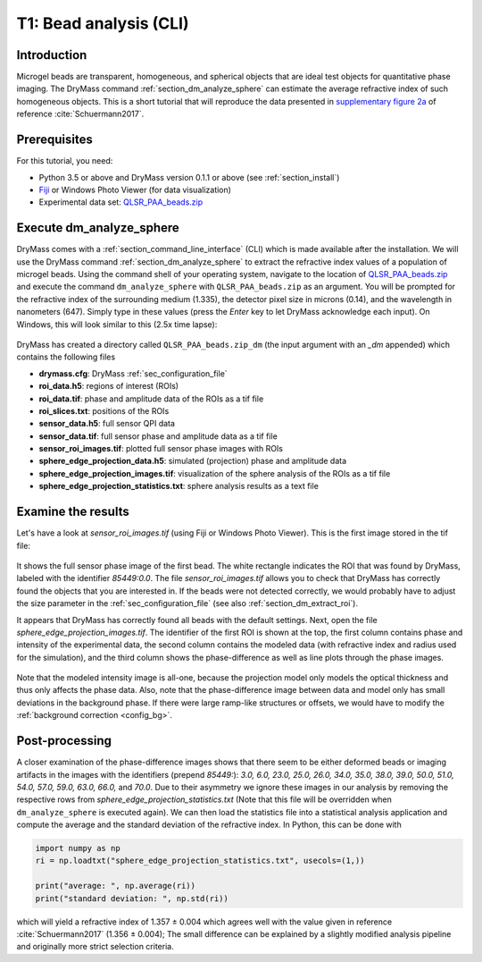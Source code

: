 .. _tutorial01:

=======================
T1: Bead analysis (CLI)
=======================

Introduction
------------
Microgel beads are transparent, homogeneous, and spherical objects
that are ideal test objects for quantitative phase imaging. The DryMass
command :ref:`section_dm_analyze_sphere` can estimate the average
refractive index of such homogeneous objects. This is a short tutorial
that will reproduce the data presented in
`supplementary figure 2a <https://arxiv.org/src/1706.00715v3/anc/S02_2D_phase_measurements.pdf>`_
of reference :cite:`Schuermann2017`.

Prerequisites
-------------
For this tutorial, you need:

- Python 3.5 or above and DryMass version 0.1.1 or above (see :ref:`section_install`)
- `Fiji <https://fiji.sc/>`_ or Windows Photo Viewer (for data visualization)
- Experimental data set: `QLSR_PAA_beads.zip <https://github.com/RI-imaging/QPI-data/raw/master/QLSR_PAA_beads.zip>`_

Execute dm_analyze_sphere
-------------------------
DryMass comes with a :ref:`section_command_line_interface` (CLI)
which is made available after the installation.
We will use the DryMass command  :ref:`section_dm_analyze_sphere`
to extract the refractive index values of a population of microgel
beads. Using the command shell of your operating system, navigate
to the location of
`QLSR_PAA_beads.zip <https://github.com/RI-imaging/QPI-data/raw/master/QLSR_PAA_beads.zip>`_
and execute the command ``dm_analyze_sphere`` with
``QLSR_PAA_beads.zip`` as an argument. You will be prompted for
the refractive index of the surrounding medium (1.335), the
detector pixel size in microns (0.14), and the wavelength in
nanometers (647). Simply type in these values (press the `Enter`
key to let DryMass acknowledge each input). On Windows, this
will look similar to this (2.5x time lapse):

.. figure:: t01_analyze_sphere.gif

DryMass has created a directory called ``QLSR_PAA_beads.zip_dm`` (the
input argument with an `_dm` appended) which contains the following
files

- **drymass.cfg**: DryMass :ref:`sec_configuration_file`
- **roi_data.h5**: regions of interest (ROIs)
- **roi_data.tif**: phase and amplitude data of the ROIs as a tif file
- **roi_slices.txt**: positions of the ROIs
- **sensor_data.h5**: full sensor QPI data
- **sensor_data.tif**: full sensor phase and amplitude data as a tif file
- **sensor_roi_images.tif**: plotted full sensor phase images with ROIs
- **sphere_edge_projection_data.h5**: simulated (projection) phase and amplitude data
- **sphere_edge_projection_images.tif**: visualization of the sphere analysis of the ROIs as a tif file
- **sphere_edge_projection_statistics.txt**:  sphere analysis results as a text file

Examine the results
-------------------
Let's have a look at *sensor_roi_images.tif* (using Fiji or Windows
Photo Viewer). This is the first image stored in the tif file:

.. figure:: t01_sensor_roi_image.jpg

It shows the full sensor phase image of the first bead. The white rectangle
indicates the ROI that was found by DryMass, labeled with the identifier
*85449:0.0*. The file *sensor_roi_images.tif* allows you to check that
DryMass has correctly found the objects that you are interested in. If the
beads were not detected correctly, we would probably have to adjust the
size parameter in the :ref:`sec_configuration_file` (see also 
:ref:`section_dm_extract_roi`).

It appears that DryMass has correctly found all beads with the default
settings. Next, open the file *sphere_edge_projection_images.tif*. The
identifier of the first ROI is shown at the top, the first column contains
phase and intensity of the experimental data, the second column contains
the modeled data (with refractive index and radius used for the simulation),
and the third column shows the phase-difference as well as line plots through
the phase images.

.. figure:: t01_sphere_edge_projection_image.jpg

Note that the modeled intensity image is all-one, because the projection
model only models the optical thickness and thus only affects the phase data.
Also, note that the phase-difference image between data and model only has
small deviations in the background phase. If there were large ramp-like
structures or offsets, we would have to modify the
:ref:`background correction <config_bg>`.

Post-processing
---------------
A closer examination of the phase-difference images shows that there seem to
be either deformed beads or imaging artifacts in the images with the identifiers
(prepend *85449:*): *3.0, 6.0, 23.0, 25.0, 26.0, 34.0, 35.0, 38.0, 39.0, 50.0,
51.0, 54.0, 57.0, 59.0, 63.0, 66.0,* and *70.0*. Due to their asymmetry
we ignore these images in our analysis by removing the respective rows
from *sphere_edge_projection_statistics.txt* (Note that this file will be
overridden when ``dm_analyze_sphere`` is executed again). We can then load the
statistics file into a statistical analysis application and compute the
average and the standard deviation of the refractive index. In Python,
this can be done with

.. code-block:: python

   import numpy as np
   ri = np.loadtxt("sphere_edge_projection_statistics.txt", usecols=(1,))

   print("average: ", np.average(ri))
   print("standard deviation: ", np.std(ri))

which will yield a refractive index of 1.357 ± 0.004 which agrees well
with the value given in reference :cite:`Schuermann2017` (1.356 ± 0.004); The
small difference can be explained by a slightly modified analysis pipeline
and originally more strict selection criteria.

